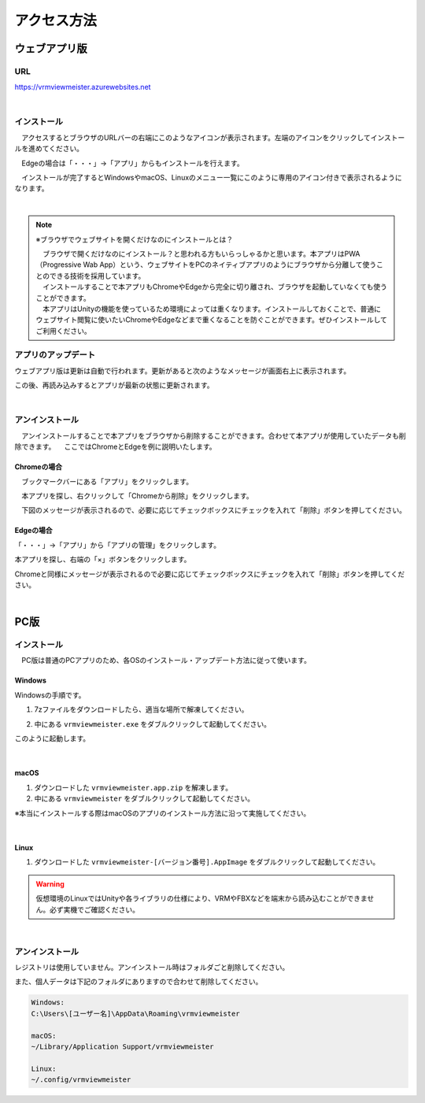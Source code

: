 ############
アクセス方法
############


ウェブアプリ版
======================

URL
-----
https://vrmviewmeister.azurewebsites.net

|

.. index:: インストール方法（ウェブアプリ）

インストール
--------------------------------

　アクセスするとブラウザのURLバーの右端にこのようなアイコンが表示されます。左端のアイコンをクリックしてインストールを進めてください。


.. image:: ../img/install01.png


　Edgeの場合は「・・・」→「アプリ」からもインストールを行えます。

.. image:: ../img/install02.png


.. |logo| image:: ../img/install03.png


|logo|　インストールが完了するとWindowsやmacOS、Linuxのメニュー一覧にこのように専用のアイコン付きで表示されるようになります。

|

.. note::
    ※ブラウザでウェブサイトを開くだけなのにインストールとは？

    | 　ブラウザで開くだけなのにインストール？と思われる方もいらっしゃるかと思います。本アプリはPWA（Progressive Wab App）という、ウェブサイトをPCのネイティブアプリのようにブラウザから分離して使うことのできる技術を採用しています。
    | 　インストールすることで本アプリもChromeやEdgeから完全に切り離され、ブラウザを起動していなくても使うことができます。
    | 　本アプリはUnityの機能を使っているため環境によっては重くなります。インストールしておくことで、普通にウェブサイト閲覧に使いたいChromeやEdgeなどまで重くなることを防ぐことができます。ぜひインストールしてご利用ください。


アプリのアップデート
---------------------------------------

ウェブアプリ版は更新は自動で行われます。更新があると次のようなメッセージが画面右上に表示されます。

.. image:: ../img/install06.png

この後、再読み込みするとアプリが最新の状態に更新されます。


|

.. index:: アンインストール（ウェブアプリ）

アンインストール
-------------------------------------

　アンインストールすることで本アプリをブラウザから削除することができます。合わせて本アプリが使用していたデータも削除できます。
　ここではChromeとEdgeを例に説明いたします。

Chromeの場合
^^^^^^^^^^^^^^^^^^

.. |uninst01| image:: ../img/uninstall01.png

|uninst01| 　ブックマークバーにある「アプリ」をクリックします。

.. image:: ../img/uninstall02.png
    :scale: 60
    :align: left

　本アプリを探し、右クリックして「Chromeから削除」をクリックします。

　下図のメッセージが表示されるので、必要に応じてチェックボックスにチェックを入れて「削除」ボタンを押してください。

.. image:: ../img/uninstall03.png
    :scale: 70%


Edgeの場合
^^^^^^^^^^^^^^^

.. |uninst04| image:: ../img/uninstall04.png

|uninst04| 「・・・」→「アプリ」から「アプリの管理」をクリックします。

本アプリを探し、右端の「×」ボタンをクリックします。

.. image:: ../img/uninstall05.png

Chromeと同様にメッセージが表示されるので必要に応じてチェックボックスにチェックを入れて「削除」ボタンを押してください。

|

.. index:: 
    PC版

PC版
========================================

.. index:: インストール（PC版）

インストール
--------------------------------

　PC版は普通のPCアプリのため、各OSのインストール・アップデート方法に従って使います。

Windows
^^^^^^^^^^^^^^^

Windowsの手順です。

1. 7zファイルをダウンロードしたら、適当な場所で解凍してください。

.. image:: ../img/install04.png

2. 中にある ``vrmviewmeister.exe`` をダブルクリックして起動してください。

.. image:: ../img/install05.png

このように起動します。

.. image:: ../img/install_win.png

|

macOS
^^^^^^^^^^^
..
    .. caution::
        | 今後パッケージ化に成功したら正式な手順を掲載します。以下はソースからビルドして起動する場合です。
        | 必ずウェブアプリ版や他OS版を試して当方を信頼できる、と判断した場合のみソースからビルド・実行をしてください。
        | この場合、ご利用端末で問題が発生した場合に責任は保証できませんのでご了承ください。

    1. Node.jsやPythonをインストールします。
    #. githubから ``git clone`` をしてリポジトリをダウンロードします。
    #. README.mdに記載の通り、次のコマンドを順次実行していきます。

    .. code-block:: bash

        $ npm install
        $ npm run wpbuild
        $ npm run swbuild
        $ npm run compile:electron
        $ npm run electron

    ※パッケージをビルドして実行する場合

    .. code-block:: bash

        $ npm run build:mac

        ※後はFinder上で dist/ 内の vrmviewmeisterを実行します。


1. ダウンロードした ``vrmviewmeister.app.zip`` を解凍します。
2. 中にある ``vrmviewmeister`` をダブルクリックして起動してください。

.. image:: ../img/install_mac.jpg

※本当にインストールする際はmacOSのアプリのインストール方法に沿って実施してください。

|

Linux
^^^^^^^^^^^

1. ダウンロードした ``vrmviewmeister-[バージョン番号].AppImage`` をダブルクリックして起動してください。

.. image:: ../img/install_linux.jpg

.. warning::
    仮想環境のLinuxではUnityや各ライブラリの仕様により、VRMやFBXなどを端末から読み込むことができません。必ず実機でご確認ください。

|


.. index:: アンインストール（PC版）

アンインストール
------------------------------------------

レジストリは使用していません。アンインストール時はフォルダごと削除してください。

また、個人データは下記のフォルダにありますので合わせて削除してください。

.. code-block:: shell

    Windows:
    C:\Users\[ユーザー名]\AppData\Roaming\vrmviewmeister

    macOS:
    ~/Library/Application Support/vrmviewmeister

    Linux:
    ~/.config/vrmviewmeister


.. raw:: latex

   \cleardoublepage


